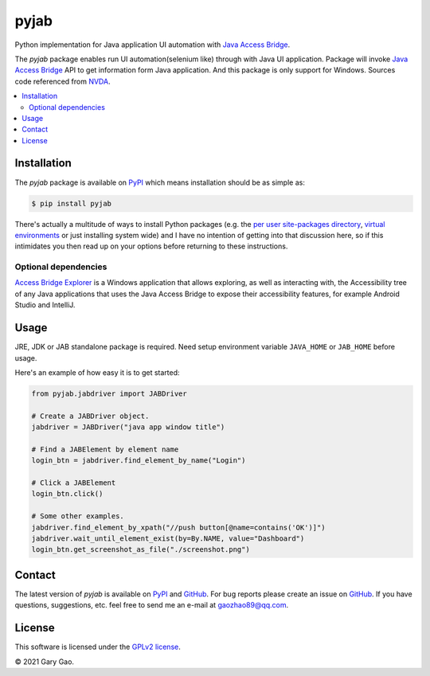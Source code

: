 pyjab
================================================================

Python implementation for Java application UI automation with `Java Access Bridge`_.

The `pyjab` package enables run UI automation(selenium like) through with 
Java UI application.
Package will invoke `Java Access Bridge`_ API to get information form 
Java application.
And this package is only support for Windows.
Sources code referenced from `NVDA`_.

.. contents::
   :local:

Installation
------------

The `pyjab` package is available on `PyPI`_ which means installation should
be as simple as:

.. code-block:: console

   $ pip install pyjab

There's actually a multitude of ways to install Python packages (e.g. the `per
user site-packages directory`_, `virtual environments`_ or just installing
system wide) and I have no intention of getting into that discussion here, so
if this intimidates you then read up on your options before returning to these
instructions.

Optional dependencies
~~~~~~~~~~~~~~~~~~~~~

`Access Bridge Explorer`_ is a Windows application that allows exploring, 
as well as interacting with, the Accessibility tree of any Java applications 
that uses the Java Access Bridge to expose their accessibility features, 
for example Android Studio and IntelliJ.

Usage
-----

JRE, JDK or JAB standalone package is required.
Need setup environment variable ``JAVA_HOME`` or ``JAB_HOME`` before usage. 

Here's an example of how easy it is to get started:

.. code-block:: python

   from pyjab.jabdriver import JABDriver

   # Create a JABDriver object.
   jabdriver = JABDriver("java app window title")

   # Find a JABElement by element name
   login_btn = jabdriver.find_element_by_name("Login")

   # Click a JABElement
   login_btn.click()

   # Some other examples.
   jabdriver.find_element_by_xpath("//push button[@name=contains('OK')]")
   jabdriver.wait_until_element_exist(by=By.NAME, value="Dashboard")
   login_btn.get_screenshot_as_file("./screenshot.png")

Contact
-------

The latest version of `pyjab` is available on `PyPI`_ and `GitHub`_. 
For bug reports please create an issue on `GitHub`_. If you have questions, 
suggestions, etc. feel free to send me an e-mail at `gaozhao89@qq.com`_.

License
-------

This software is licensed under the `GPLv2 license`_.

© 2021 Gary Gao.


.. External references:
.. _Java Access Bridge: https://docs.oracle.com/javase/accessbridge/2.0.2/toc.htm
.. _NVDA: https://github.com/nvaccess/nvda
.. _PyPI: https://pypi.org/
.. _GitHub: https://github.com/
.. _Access Bridge Explorer: https://github.com/google/access-bridge-explorer
.. _per user site-packages directory: https://www.python.org/dev/peps/pep-0370/
.. _virtual environments: http://docs.python-guide.org/en/latest/dev/virtualenvs/
.. _gaozhao89@qq.com: gaozhao89@qq.com
.. _GPLv2 license: https://www.gnu.org/licenses/old-licenses/gpl-2.0.en.html
